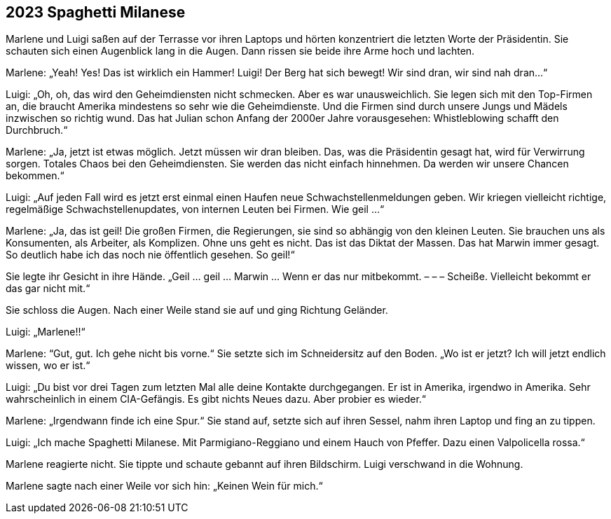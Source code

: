 == [big-number]#2023# Spaghetti Milanese

[text-caps]#Marlene und Luigi# saßen auf der Terrasse vor ihren Laptops und hörten konzentriert die letzten Worte der Präsidentin.
Sie schauten sich einen Augenblick lang in die Augen.
Dann rissen sie beide ihre Arme hoch und lachten.

Marlene: „Yeah!
Yes!
Das ist wirklich ein Hammer!
Luigi!
Der Berg hat sich bewegt!
Wir sind dran, wir sind nah dran...“

Luigi: „Oh, oh, das wird den Geheimdiensten nicht schmecken.
Aber es war unausweichlich.
Sie legen sich mit den Top-Firmen an, die braucht Amerika mindestens so sehr wie die Geheimdienste.
Und die Firmen sind durch unsere Jungs und Mädels inzwischen so richtig wund.
Das hat Julian schon Anfang der 2000er Jahre vorausgesehen: Whistleblowing schafft den Durchbruch.“

Marlene: „Ja, jetzt ist etwas möglich.
Jetzt müssen wir dran bleiben.
Das, was die Präsidentin gesagt hat, wird für Verwirrung sorgen.
Totales Chaos bei den Geheimdiensten.
Sie werden das nicht einfach hinnehmen.
Da werden wir unsere Chancen bekommen.“

Luigi: „Auf jeden Fall wird es jetzt erst einmal einen Haufen neue Schwachstellenmeldungen geben.
Wir kriegen vielleicht richtige, regelmäßige Schwachstellenupdates, von internen Leuten bei Firmen.
Wie geil ...“

Marlene: „Ja, das ist geil!
Die großen Firmen, die Regierungen, sie sind so abhängig von den kleinen Leuten.
Sie brauchen uns als Konsumenten, als Arbeiter, als Komplizen.
Ohne uns geht es nicht.
Das ist das Diktat der Massen.
Das hat Marwin immer gesagt.
So deutlich habe ich das noch nie öffentlich gesehen.
So geil!“

Sie legte ihr Gesicht in ihre Hände.
„Geil … geil … Marwin … Wenn er das nur mitbekommt. – – – Scheiße.
Vielleicht bekommt er das gar nicht mit.“

Sie schloss die Augen.
Nach einer Weile stand sie auf und ging Richtung Geländer.

Luigi: „Marlene!!“

Marlene: “Gut, gut.
Ich gehe nicht bis vorne.“
Sie setzte sich im Schneidersitz auf den Boden.
„Wo ist er jetzt?
Ich will jetzt endlich wissen, wo er ist.“

Luigi: „Du bist vor drei Tagen zum letzten Mal alle deine Kontakte durchgegangen.
Er ist in Amerika, irgendwo in Amerika.
Sehr wahrscheinlich in einem CIA-Gefängis.
Es gibt nichts Neues dazu.
Aber probier es wieder.“

Marlene: „Irgendwann finde ich eine Spur.“
Sie stand auf, setzte sich auf ihren Sessel, nahm ihren Laptop und fing an zu tippen.

Luigi: „Ich mache Spaghetti Milanese.
Mit Parmigiano-Reggiano und einem Hauch von Pfeffer.
Dazu einen Valpolicella rossa.“

Marlene reagierte nicht.
Sie tippte und schaute gebannt auf ihren Bildschirm.
Luigi verschwand in die Wohnung.

Marlene sagte nach einer Weile vor sich hin: „Keinen Wein für mich.“
